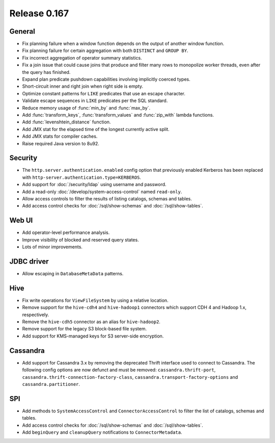 =============
Release 0.167
=============

General
-------

* Fix planning failure when a window function depends on the output of another window function.
* Fix planning failure for certain aggregation with both ``DISTINCT`` and ``GROUP BY``.
* Fix incorrect aggregation of operator summary statistics.
* Fix a join issue that could cause joins that produce and filter many rows
  to monopolize worker threads, even after the query has finished.
* Expand plan predicate pushdown capabilities involving implicitly coerced types.
* Short-circuit inner and right join when right side is empty.
* Optimize constant patterns for ``LIKE`` predicates that use an escape character.
* Validate escape sequences in ``LIKE`` predicates per the SQL standard.
* Reduce memory usage of :func:`min_by` and :func:`max_by`.
* Add :func:`transform_keys`, :func:`transform_values` and :func:`zip_with` lambda functions.
* Add :func:`levenshtein_distance` function.
* Add JMX stat for the elapsed time of the longest currently active split.
* Add JMX stats for compiler caches.
* Raise required Java version to 8u92.

Security
--------

* The ``http.server.authentication.enabled`` config option that previously enabled
  Kerberos has been replaced with ``http-server.authentication.type=KERBEROS``.
* Add support for :doc:`/security/ldap` using username and password.
* Add a read-only :doc:`/develop/system-access-control` named ``read-only``.
* Allow access controls to filter the results of listing catalogs, schemas and tables.
* Add access control checks for :doc:`/sql/show-schemas` and :doc:`/sql/show-tables`.

Web UI
------

* Add operator-level performance analysis.
* Improve visibility of blocked and reserved query states.
* Lots of minor improvements.

JDBC driver
-----------

* Allow escaping in ``DatabaseMetaData`` patterns.

Hive
----

* Fix write operations for ``ViewFileSystem`` by using a relative location.
* Remove support for the ``hive-cdh4`` and ``hive-hadoop1`` connectors which
  support CDH 4 and Hadoop 1.x, respectively.
* Remove the ``hive-cdh5`` connector as an alias for ``hive-hadoop2``.
* Remove support for the legacy S3 block-based file system.
* Add support for KMS-managed keys for S3 server-side encryption.

Cassandra
---------

* Add support for Cassandra 3.x by removing the deprecated Thrift interface used to
  connect to Cassandra. The following config options are now defunct and must be removed:
  ``cassandra.thrift-port``, ``cassandra.thrift-connection-factory-class``,
  ``cassandra.transport-factory-options`` and ``cassandra.partitioner``.

SPI
---

* Add methods to ``SystemAccessControl`` and ``ConnectorAccessControl`` to
  filter the list of catalogs, schemas and tables.
* Add access control checks for :doc:`/sql/show-schemas` and :doc:`/sql/show-tables`.
* Add ``beginQuery`` and ``cleanupQuery`` notifications to ``ConnectorMetadata``.
